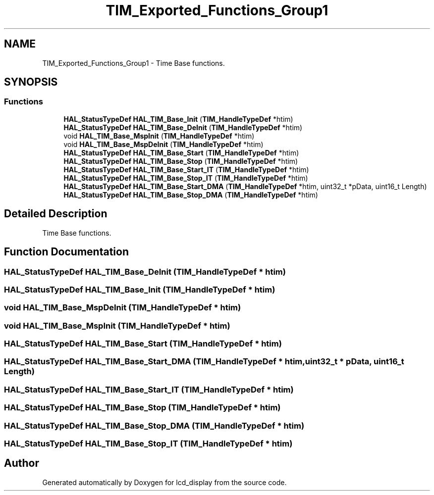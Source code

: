 .TH "TIM_Exported_Functions_Group1" 3 "Thu Oct 29 2020" "lcd_display" \" -*- nroff -*-
.ad l
.nh
.SH NAME
TIM_Exported_Functions_Group1 \- Time Base functions\&.  

.SH SYNOPSIS
.br
.PP
.SS "Functions"

.in +1c
.ti -1c
.RI "\fBHAL_StatusTypeDef\fP \fBHAL_TIM_Base_Init\fP (\fBTIM_HandleTypeDef\fP *htim)"
.br
.ti -1c
.RI "\fBHAL_StatusTypeDef\fP \fBHAL_TIM_Base_DeInit\fP (\fBTIM_HandleTypeDef\fP *htim)"
.br
.ti -1c
.RI "void \fBHAL_TIM_Base_MspInit\fP (\fBTIM_HandleTypeDef\fP *htim)"
.br
.ti -1c
.RI "void \fBHAL_TIM_Base_MspDeInit\fP (\fBTIM_HandleTypeDef\fP *htim)"
.br
.ti -1c
.RI "\fBHAL_StatusTypeDef\fP \fBHAL_TIM_Base_Start\fP (\fBTIM_HandleTypeDef\fP *htim)"
.br
.ti -1c
.RI "\fBHAL_StatusTypeDef\fP \fBHAL_TIM_Base_Stop\fP (\fBTIM_HandleTypeDef\fP *htim)"
.br
.ti -1c
.RI "\fBHAL_StatusTypeDef\fP \fBHAL_TIM_Base_Start_IT\fP (\fBTIM_HandleTypeDef\fP *htim)"
.br
.ti -1c
.RI "\fBHAL_StatusTypeDef\fP \fBHAL_TIM_Base_Stop_IT\fP (\fBTIM_HandleTypeDef\fP *htim)"
.br
.ti -1c
.RI "\fBHAL_StatusTypeDef\fP \fBHAL_TIM_Base_Start_DMA\fP (\fBTIM_HandleTypeDef\fP *htim, uint32_t *pData, uint16_t Length)"
.br
.ti -1c
.RI "\fBHAL_StatusTypeDef\fP \fBHAL_TIM_Base_Stop_DMA\fP (\fBTIM_HandleTypeDef\fP *htim)"
.br
.in -1c
.SH "Detailed Description"
.PP 
Time Base functions\&. 


.SH "Function Documentation"
.PP 
.SS "\fBHAL_StatusTypeDef\fP HAL_TIM_Base_DeInit (\fBTIM_HandleTypeDef\fP * htim)"

.SS "\fBHAL_StatusTypeDef\fP HAL_TIM_Base_Init (\fBTIM_HandleTypeDef\fP * htim)"

.SS "void HAL_TIM_Base_MspDeInit (\fBTIM_HandleTypeDef\fP * htim)"

.SS "void HAL_TIM_Base_MspInit (\fBTIM_HandleTypeDef\fP * htim)"

.SS "\fBHAL_StatusTypeDef\fP HAL_TIM_Base_Start (\fBTIM_HandleTypeDef\fP * htim)"

.SS "\fBHAL_StatusTypeDef\fP HAL_TIM_Base_Start_DMA (\fBTIM_HandleTypeDef\fP * htim, uint32_t * pData, uint16_t Length)"

.SS "\fBHAL_StatusTypeDef\fP HAL_TIM_Base_Start_IT (\fBTIM_HandleTypeDef\fP * htim)"

.SS "\fBHAL_StatusTypeDef\fP HAL_TIM_Base_Stop (\fBTIM_HandleTypeDef\fP * htim)"

.SS "\fBHAL_StatusTypeDef\fP HAL_TIM_Base_Stop_DMA (\fBTIM_HandleTypeDef\fP * htim)"

.SS "\fBHAL_StatusTypeDef\fP HAL_TIM_Base_Stop_IT (\fBTIM_HandleTypeDef\fP * htim)"

.SH "Author"
.PP 
Generated automatically by Doxygen for lcd_display from the source code\&.
